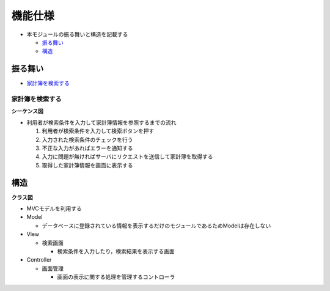 機能仕様
========

- 本モジュールの振る舞いと構造を記載する

  - `振る舞い <http://localhost/zosma_docs/external.html#id2>`__
  - `構造 <http://localhost/zosma_docs/external.html#id4>`__

振る舞い
--------

- `家計簿を検索する <http://localhost/zosma_docs/external.html#id3>`__

家計簿を検索する
^^^^^^^^^^^^^^^^

**シーケンス図**

.. image:: images/seq_index_ext.jpg
   :alt: シーケンス図(家計簿を検索する)

- 利用者が検索条件を入力して家計簿情報を参照するまでの流れ

  1. 利用者が検索条件を入力して検索ボタンを押す
  2. 入力された検索条件のチェックを行う
  3. 不正な入力があればエラーを通知する
  4. 入力に問題が無ければサーバにリクエストを送信して家計簿を取得する
  5. 取得した家計簿情報を画面に表示する

構造
----

**クラス図**

.. image:: images/class_ext.jpg
   :alt: クラス図

- MVCモデルを利用する

- Model

  - データベースに登録されている情報を表示するだけのモジュールであるためModelは存在しない

- View

  - 検索画面

    - 検索条件を入力したり，検索結果を表示する画面

- Controller

  - 画面管理

    - 画面の表示に関する処理を管理するコントローラ
